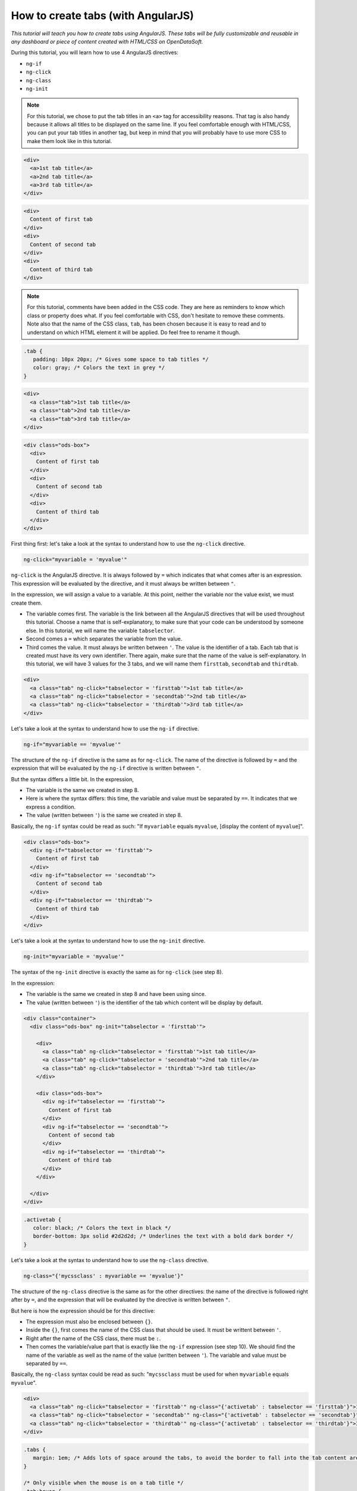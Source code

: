 How to create tabs (with AngularJS)
===================================


.. role:: tutorial-keycap(emphasis)


.. rst-class:: header-information-tutorial

    ★★★ Advanced - time: 45 minutes

*This tutorial will teach you how to create tabs using AngularJS. These tabs will be fully customizable and reusable in any dashboard or piece of content created with HTML/CSS on OpenDataSoft.*

.. image:: images/module1_final.png

During this tutorial, you will learn how to use 4 AngularJS directives:

- ``ng-if``
- ``ng-click``
- ``ng-class``
- ``ng-init``


.. rst-class:: block-prerequisite-congratulation

 **PREREQUISITES**

 - In order to test this tutorial and/or integrate the tabs in an already existing page, you need to have access to the back office of an OpenDataSoft portal and be granted the "Edit all pages" permission.
 - Since this tutorial is labeled as "Advanced" in terms of difficulty level, we assume that you already know HTML and CSS well enough to recognize and understand their structures and how they work. Other more technical elements will however be explained in details.


.. HIDE ALL / SHOW ALL:

.. rst-class:: expand-collapse-items expand-all expand-collapse-item-active

    Show all images

.. rst-class:: expand-collapse-items collapse-all

    Hide all images


.. PART 1 - HTML BASE:

.. rst-class:: title-level-2

    Create the structure


.. rst-class:: block-step

    1 + In this tutorial, we will create 3 tabs, considering that each tab is comprised of a clickable tab title and the content of the tab. In our code, we will manage the tab titles on the one hand and the tab contents on the other hand. Let's start with the structure of our tab titles! Put each tab title in an ``<a>`` tag, and all ``<a>`` tags into a ``<div>`` tag.

.. admonition:: Note
   :class: note

   For this tutorial, we chose to put the tab titles in an ``<a>`` tag for accessibility reasons. That tag is also handy because it allows all titles to be displayed on the same line. If you feel comfortable enough with HTML/CSS, you can put your tab titles in another tag, but keep in mind that you will probably have to use more CSS to make them look like in this tutorial.

.. code-block:: html

 <div>
   <a>1st tab title</a>
   <a>2nd tab title</a>
   <a>3rd tab title</a>
 </div>

.. rst-class:: img-hide

    SCREENSHOT

.. rst-class:: block-step

    2 + Right under the tab titles, let's add the tab contents. Put each of them in a ``<div>`` tag.

.. code-block:: html

 <div>
   Content of first tab
 </div>
 <div>
   Content of second tab
 </div>
 <div>
   Content of third tab
 </div>

.. rst-class:: img-hide

    SCREENSHOT

.. rst-class:: block-step

    3 + Now that we have the base, we should add some CSS for the tabs to look like proper tabs. Go to the CSS section of the page you are working on.

.. rst-class:: img-hide

    SCREENSHOT

.. rst-class:: block-step

    4 + First, create the default CSS class that will be applied on each tab title. Here, we will especially work on the ``padding`` property to make sure the tabs are seen as 3 separate items. We will also change the color of the text.

.. admonition:: Note
   :class: note

   For this tutorial, comments have been added in the CSS code. They are here as reminders to know which class or property does what. If you feel comfortable with CSS, don't hesitate to remove these comments. Note also that the name of the CSS class, ``tab``, has been chosen because it is easy to read and to understand on which HTML element it will be applied. Do feel free to rename it though.

.. code-block:: css

 .tab {
    padding: 10px 20px; /* Gives some space to tab titles */
    color: gray; /* Colors the text in grey */
 }

.. rst-class:: img-hide

    SCREENSHOT

.. rst-class:: block-step

    5 + Go back to the HTML section of the page you are working on. Now that the CSS class has been created, we can apply it on the HTML tags containing the tabs titles.

.. code-block:: html

 <div>
   <a class="tab">1st tab title</a>
   <a class="tab">2nd tab title</a>
   <a class="tab">3rd tab title</a>
 </div>

.. rst-class:: img-hide

    SCREENSHOT

.. rst-class:: block-step

    6 + Second, we are going to give a bit more style to the tab contents. This time, instead of creating a whole new CSS class, we are going to use an already existing one. ``ods-box`` is a default OpenDataSoft CSS style that wraps the HTML items into a thin border. It will help us give the impression that our tab contents are a little bit 'outside' the rest of the page content. Add a ``<div>`` tag wrapping all the tab contents, with the ``ods-box`` CSS class in it.

.. code-block:: html

 <div class="ods-box">
   <div>
     Content of first tab
   </div>
   <div>
     Content of second tab
   </div>
   <div>
     Content of third tab
   </div>
 </div>

.. rst-class:: img-hide

    SCREENSHOT

.. rst-class:: block-step

    7 + Check the preview of your page. We have created the structure of our tabs!

.. rst-class:: img-hide

    SCREENSHOT



.. PART 2 - ANGULARJS:

.. rst-class:: title-level-2

    Add AngularJS


.. rst-class:: block-step

    8 + It's now time for AngularJS to come into play! We will need to use 4 AngularJS directives to make our tabs work. Let's start with ``ng-click``. This directive is basically used to tell AngularJS what to do when clicking on an HTML element. In our case, ``ng-click`` will allow us to switch from one tab to another.

First thing first: let's take a look at the syntax to understand how to use the ``ng-click`` directive.

.. code-block:: javascript

 ng-click="myvariable = 'myvalue'"

``ng-click`` is the AngularJS directive. It is always followed by ``=`` which indicates that what comes after is an expression. This expression will be evaluated by the directive, and it must always be written between ``"``.

In the expression, we will assign a value to a variable. At this point, neither the variable nor the value exist, we must create them.

- The variable comes first. The variable is the link between all the AngularJS directives that will be used throughout this tutorial. Choose a name that is self-explanatory, to make sure that your code can be understood by someone else. In this tutorial, we will name the variable ``tabselector``.
- Second comes a ``=`` which separates the variable from the value.
- Third comes the value. It must always be written between ``'``. The value is the identifier of a tab. Each tab that is created must have its very own identifier. There again, make sure that the name of the value is self-explanatory. In this tutorial, we will have 3 values for the 3 tabs, and we will name them ``firsttab``, ``secondtab`` and ``thirdtab``.

.. rst-class:: block-step

    9 + Add the ``ng-click`` directive in the HTML ``<a>`` tag of each tab title. At this point, we have indicated to AngularJS that we have 3 different clickable entities: our 3 tab titles.

.. code-block:: html

 <div>
   <a class="tab" ng-click="tabselector = 'firsttab'">1st tab title</a>
   <a class="tab" ng-click="tabselector = 'secondtab'">2nd tab title</a>
   <a class="tab" ng-click="tabselector = 'thirdtab'">3rd tab title</a>
 </div>

.. rst-class:: img-hide

    SCREENSHOT

.. rst-class:: block-step

    10 + On to ``ng-if`` now! This directive is based on a condition: if the condition is verified, then its content is displayed. In our case, ``ng-if`` will allow us to display the right tab content when clicking on a tab title.

Let's take a look at the syntax to understand how to use the ``ng-if`` directive.

.. code-block:: javascript

 ng-if="myvariable == 'myvalue'"

The structure of the ``ng-if`` directive is the same as for ``ng-click``. The name of the directive is followed by ``=`` and the expression that will be evaluated by the ``ng-if`` directive is written between ``"``.

But the syntax differs a little bit. In the expression,

- The variable is the same we created in step 8.
- Here is where the syntax differs: this time, the variable and value must be separated by ``==``. It indicates that we express a condition.
- The value (written between ``'``) is the same we created in step 8.

Basically, the ``ng-if`` syntax could be read as such: "If ``myvariable`` equals ``myvalue``, [display the content of ``myvalue``]".

.. rst-class:: block-step

    11 + Add the ``ng-if`` variable in the HTML ``<div>`` tag of each tab content. Don't forget to put all 3 values to match the 3 tab contents. At this point, we have indicated AngularJS which tab content to display depending on which tab title is selected.

.. code-block:: html

 <div class="ods-box">
   <div ng-if="tabselector == 'firsttab'">
     Content of first tab
   </div>
   <div ng-if="tabselector == 'secondtab'">
     Content of second tab
   </div>
   <div ng-if="tabselector == 'thirdtab'">
     Content of third tab
   </div>
 </div>

.. rst-class:: img-hide

    SCREENSHOT

.. rst-class:: block-step

    12 + It's time to tackle ``ng-init``! This directive is used to initialize a variable: it basically means that when a web page is loaded, the code behind that page is going to be read from the first to the last line. ``ng-init`` will indicate that from there, AngularJS will be used, and which variable will be used. In our case, ``ng-init`` will also be used to indicate which tab content should be displayed by default.

Let's take a look at the syntax to understand how to use the ``ng-init`` directive.

.. code-block:: javascript

 ng-init="myvariable = 'myvalue'"

The syntax of the ``ng-init`` directive is exactly the same as for ``ng-click`` (see step 8).

In the expression:

- The variable is the same we created in step 8 and have been using since.
- The value (written between ``'``) is the identifier of the tab which content will be display by default.

.. rst-class:: block-step

    13 + Add the ``ng-init`` variable in an HTML tag that wraps the whole code of the tabs. For this tutorial, we are going to put ``ng-init`` in the default ``<div class="ods-box">`` tag that is by default in all OpenDataSoft page (right below ``<div class="container">`` - both tags being the default frame of any OpenDataSoft page). At this point, our tabs are fully functionable!

.. code-block:: html

 <div class="container">
   <div class="ods-box" ng-init="tabselector = 'firsttab'">

     <div>
       <a class="tab" ng-click="tabselector = 'firsttab'">1st tab title</a>
       <a class="tab" ng-click="tabselector = 'secondtab'">2nd tab title</a>
       <a class="tab" ng-click="tabselector = 'thirdtab'">3rd tab title</a>
     </div>

     <div class="ods-box">
       <div ng-if="tabselector == 'firsttab'">
         Content of first tab
       </div>
       <div ng-if="tabselector == 'secondtab'">
         Content of second tab
       </div>
       <div ng-if="tabselector == 'thirdtab'">
         Content of third tab
       </div>
     </div>

   </div>
 </div>

.. rst-class:: img-hide

    SCREENSHOT

.. rst-class:: block-step

    14 + Although our tabs fully work by now, there is still something that is missing. Nothing indicates which tab is selected! Let's do this, starting with the creation of a "selected tab" style. Go to the CSS section of the page you are working on.

.. rst-class:: img-hide

    SCREENSHOT

.. rst-class:: block-step

    15 + Create a distinct style which easily indicates which tab is selected. Here, we will call this CSS class ``activetab`` and play with both the text color and a bold border under the text.

.. code-block:: css

 .activetab {
    color: black; /* Colors the text in black */
    border-bottom: 3px solid #2d2d2d; /* Underlines the text with a bold dark border */
 }

.. rst-class:: img-hide

    SCREENSHOT

.. rst-class:: block-step

    16 + Go back to the HTML section of the page you are working on. We will now apply our CSS style using our fourth (and last!) AngularJS variable: ``ng-class``. This variable is used to apply a CSS style depending on an expression. In our case, ``ng-class`` will be used to apply a particular style to a tab title when it is selected.

Let's take a look at the syntax to understand how to use the ``ng-class`` directive.

.. code-block:: javascript

 ng-class="{'mycssclass' : myvariable == 'myvalue'}"

The structure of the ``ng-class`` directive is the same as for the other directives: the name of the directive is followed right after by ``=``, and the expression that will be evaluated by the directive is written between ``"``.

But here is how the expression should be for this directive:

- The expression must also be enclosed between ``{}``.
- Inside the ``{}``, first comes the name of the CSS class that should be used. It must be writtent between ``'``.
- Right after the name of the CSS class, there must be ``:``.
- Then comes the variable/value part that is exactly like the ``ng-if`` expression (see step 10). We should find the name of the variable as well as the name of the value (written between ``'``). The variable and value must be separated by ``==``.

Basically, the ``ng-class`` syntax could be read as such: "``mycssclass`` must be used for when ``myvariable`` equals ``myvalue``".

.. rst-class:: block-step

    17 + Add the ``ng-class`` directive in the HTML ``<a>`` tag of each tab title. Don't forget to put all 3 values to match the 3 tab titles.

.. code-block:: html

 <div>
   <a class="tab" ng-click="tabselector = 'firsttab'" ng-class="{'activetab' : tabselector == 'firsttab'}">1st tab title</a>
   <a class="tab" ng-click="tabselector = 'secondtab'" ng-class="{'activetab' : tabselector == 'secondtab'}">2nd tab title</a>
   <a class="tab" ng-click="tabselector = 'thirdtab'" ng-class="{'activetab' : tabselector == 'thirdtab'}">3rd tab title</a>
 </div>

.. rst-class:: img-hide

    SCREENSHOT


.. PART 2 - FINISHING TOUCHES:

.. rst-class:: title-level-2

    Finalize the tabs



.. rst-class:: block-step

    18 + Our ``ng-class`` directive works! But it isn't so pretty, is it? Let's go back to the CSS section to add the finishing touches! Here, we're going to add more space around the tab titles to avoid the border to fall into the tab content area. We are also going to highlight the possible selection of a tab title by building a specific style only visible when the mouse hovers the tab titles.

.. code-block:: css

 .tabs {
    margin: 1em; /* Adds lots of space around the tabs, to avoid the border to fall into the tab content area */
 }

 /* Only visible when the mouse is on a tab title */
 .tab:hover {
    color: black; /* Colors the text in black to highlight the possible selection */
    text-decoration: none; /* Removes the hyperlink underline style */
 }

.. rst-class:: img-hide

    SCREENSHOT

.. rst-class:: block-step

    19 + Go back to the HTML section to apply the whole new CSS style. Our ``tabs`` CSS class will do very well in the ``div`` tag that wraps all the tab titles. As for ``tab:hover``, since it is built on top of the main CSS class ``tab``, it automatically applies to the HTML elements with the ``tab`` CSS class.

.. code-block:: html

 <div class="container">
   <div class="ods-box" ng-init="tabselector = 'firsttab'">

     <div class="tabs">
       <a class="tab"
          ng-click="tabselector = 'firsttab'"
          ng-class="{'activetab' : tabselector == 'firsttab'}">1st tab title</a>
       <a class="tab"
          ng-click="tabselector = 'secondtab'"
          ng-class="{'activetab' : tabselector == 'secondtab'}">2nd tab title</a>
       <a class="tab"
          ng-click="tabselector = 'thirdtab'"
          ng-class="{'activetab' : tabselector == 'thirdtab'}">3rd tab title</a>
     </div>

     <div class="ods-box">
       <div ng-if="tabselector == 'firsttab'">
         Content of first tab
       </div>
       <div ng-if="tabselector == 'secondtab'">
         Content of second tab
       </div>
       <div ng-if="tabselector == 'thirdtab'">
         Content of third tab
       </div>
     </div>

   </div>
 </div>

.. rst-class:: img-hide

    SCREENSHOT

.. rst-class:: block-step

    20 + There we go! We have created our very own tabs! The only thing left to do is to replace every example text by real content.

You are free to choose the tab titles and to add your own tab contents. For this tutorial, will complete the tabs using the `Shanghai World University Ranking <https://data.opendatasoft.com/explore/dataset/shanghai-world-university-ranking%40public-us/>`_ dataset. The first tab will contain the table visualization, the second tab will contain a map created with the Map Builder and the third tab will contain a chart visualization. Each tab title will of course indicate what the tab content is about, and they will be preceded by a `Font Awesome <https://fontawesome.com/>`_ icon (just to spice things up a bit!).

.. code-block:: html

 <ods-dataset-context context="worlduniversityranking"
 worlduniversityranking-dataset="shanghai-world-university-ranking@public">

 <div class="container">
   <div class="ods-box" ng-init="tabselector = 'firsttab'">

     <div class="tabs">
       <a class="tab"
          ng-click="tabselector = 'firsttab'"
          ng-class="{'activetab' : tabselector == 'firsttab'}"><i class="fa fa-list-ol" aria-hidden="true"></i>
       Full list</a>
       <a class="tab"
          ng-click="tabselector = 'secondtab'"
          ng-class="{'activetab' : tabselector == 'secondtab'}"><i class="fa fa-map" aria-hidden="true"></i>
       World map</a>
       <a class="tab"
          ng-click="tabselector = 'thirdtab'"
          ng-class="{'activetab' : tabselector == 'thirdtab'}"><i class="fa fa-area-chart" aria-hidden="true"></i>
       Top 20 ranking</a>
     </div>

     <div class="ods-box">
       <div ng-if="tabselector == 'firsttab'">
         <h3>
           University list
         </h3>
         <h5>
           Sorted by rank
         </h5>
         <ods-table context="worlduniversityranking"></ods-table>
       </div>
       <div ng-if="tabselector == 'secondtab'">
         <h3>
           University map
         </h3>
         <h5>
           Colored by # of university
         </h5>
         <ods-map no-refit="true"
                  scroll-wheel-zoom="false"
                  display-control="false"
                  search-box="false"
                  toolbar-fullscreen="false"
                  toolbar-geolocation="false"
                  basemap="mapbox.light">
         <ods-map-layer-group>
           <ods-map-layer context="worlduniversityranking"
                          color-numeric-ranges="{'15':'#FFFFFF','50':'#C8CDE3','200':'#929BC8','400':'#5C69AD','2500':'#263892'}"
                          color-undefined="#1B5AA5"
                          color-out-of-bounds="#1BA566"
                          color-numeric-range-min="1"
                          display="choropleth"
                          function="COUNT"
                          expression="total_score"
                          shape-opacity="0.8"
                          point-opacity="1"
                          border-color="#555555"
                          border-opacity="0.8"
                          border-size="1"
                          border-pattern="solid"
                          caption="true"
                          title="Shanghai world university ranking"></ods-map-layer>
         </ods-map-layer-group>
       </ods-map>
     </div>
     <div ng-if="tabselector == 'thirdtab'">
       <h3>
         Top 20 university
       </h3>
       <h5>
         by average score
       </h5>
       <ods-chart single-y-axis="true"
                  single-y-axis-label="University average score"
                  display-legend="false"
                  labels-x-length="35"
                  align-month="true">
       <ods-chart-query context="worlduniversityranking"
                        field-x="university_name"
                        maxpoints="20"
                        sort="serie1-1">
       <ods-chart-serie expression-y="total_score"
                        chart-type="column"
                        function-y="AVG"
                        color="#263892"
                        display-units="false"
                        display-values="true">
     </ods-chart-serie>
   </ods-chart-query>
 </ods-chart>
 </div>
 </div>

 </div>
 </div>

 </ods-dataset-context>

.. rst-class:: img-hide

    SCREENSHOT



.. rst-class:: block-prerequisite-congratulation

 **CONGRATULATIONS!**

 You have finished this tutorial and you now know how to create tabs using AngularJS, and hopefully your now feel comfortable enough with ``ng-click``, ``ng-if``, ``ng-init`` and ``ng-class`` to be able to use them again on your own!
